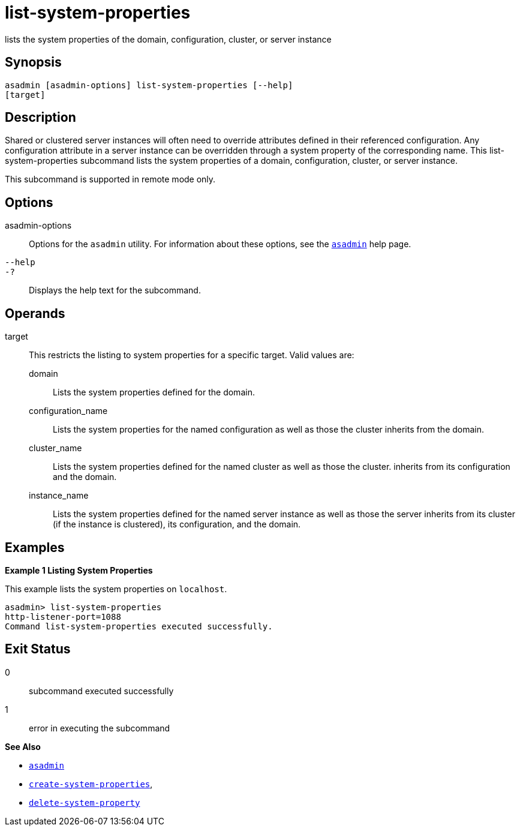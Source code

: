 [[list-system-properties]]
= list-system-properties

lists the system properties of the domain, configuration, cluster, or
server instance

[[synopsis]]
== Synopsis

[source,shell]
----
asadmin [asadmin-options] list-system-properties [--help] 
[target]
----

[[description]]
== Description

Shared or clustered server instances will often need to override attributes defined in their referenced configuration. Any configuration
attribute in a server instance can be overridden through a system property of the corresponding name. This list-system-properties
subcommand lists the system properties of a domain, configuration, cluster, or server instance.

This subcommand is supported in remote mode only.

[[options]]
== Options

asadmin-options::
  Options for the `asadmin` utility. For information about these options, see the xref:asadmin.adoc#asadmin-1m[`asadmin`] help page.
`--help`::
`-?`::
  Displays the help text for the subcommand.

[[operands]]
== Operands

target::
  This restricts the listing to system properties for a specific target. Valid values are: +
  domain;;
    Lists the system properties defined for the domain.
  configuration_name;;
    Lists the system properties for the named configuration as well as those the cluster inherits from the domain.
  cluster_name;;
    Lists the system properties defined for the named cluster as well as those the cluster. inherits from its configuration and the domain.
  instance_name;;
    Lists the system properties defined for the named server instance as
    well as those the server inherits from its cluster (if the instance is clustered), its configuration, and the domain.

[[examples]]
== Examples

*Example 1 Listing System Properties*

This example lists the system properties on `localhost`.

[source,shell]
----
asadmin> list-system-properties
http-listener-port=1088
Command list-system-properties executed successfully.
----

[[exit-status]]
== Exit Status

0::
  subcommand executed successfully
1::
  error in executing the subcommand

*See Also*

* xref:asadmin.adoc#asadmin-1m[`asadmin`]
* xref:create-system-properties.adoc#create-system-properties[`create-system-properties`],
* xref:delete-system-property.adoc#delete-system-property[`delete-system-property`]


